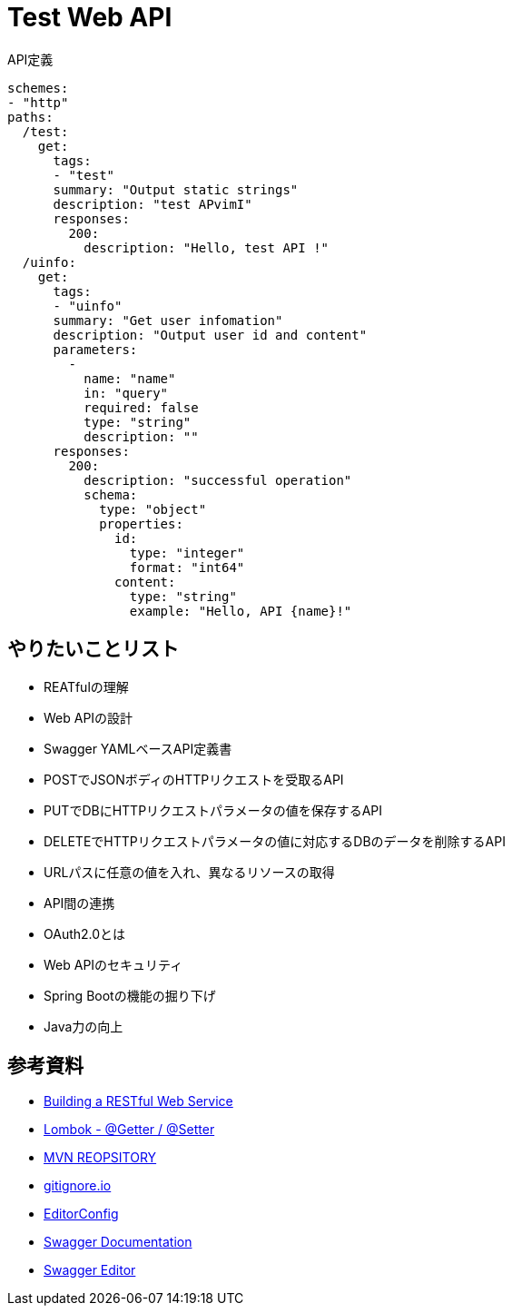 :source-highlighter: coderay

= Test Web API

[source,yml]
.API定義
----
schemes:
- "http"
paths:
  /test:
    get:
      tags:
      - "test"
      summary: "Output static strings"
      description: "test APvimI"
      responses:
        200:
          description: "Hello, test API !"
  /uinfo:
    get:
      tags:
      - "uinfo"
      summary: "Get user infomation"
      description: "Output user id and content"
      parameters:
        -
          name: "name"
          in: "query"
          required: false
          type: "string"
          description: ""
      responses:
        200:
          description: "successful operation"
          schema:
            type: "object"
            properties:
              id:
                type: "integer"
                format: "int64"
              content:
                type: "string"
                example: "Hello, API {name}!"
----

== やりたいことリスト

* REATfulの理解
* Web APIの設計
* Swagger YAMLベースAPI定義書
* POSTでJSONボディのHTTPリクエストを受取るAPI
* PUTでDBにHTTPリクエストパラメータの値を保存するAPI
* DELETEでHTTPリクエストパラメータの値に対応するDBのデータを削除するAPI
* URLパスに任意の値を入れ、異なるリソースの取得
* API間の連携
* OAuth2.0とは
* Web APIのセキュリティ
* Spring Bootの機能の掘り下げ
* Java力の向上

== 参考資料

* link:https://spring.io/guides/gs/rest-service/[Building a RESTful Web Service]
* link:https://blog.y-yuki.net/entry/2016/10/12/003000[Lombok - @Getter / @Setter]
* link:https://mvnrepository.com/[MVN REOPSITORY]
* link:https://www.gitignore.io/[gitignore.io]
* link:https://EditorConfig.org[EditorConfig]
* link:https://swagger.io/docs/[Swagger Documentation]
* link:https://editor.swagger.io/[Swagger Editor]
